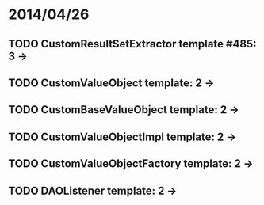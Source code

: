 * 2014/04/26
** TODO CustomResultSetExtractor template #485: 3 ->
** TODO CustomValueObject template: 2 ->
** TODO CustomBaseValueObject template: 2 ->
** TODO CustomValueObjectImpl template: 2 ->
** TODO CustomValueObjectFactory template: 2 ->
** TODO DAOListener template: 2 ->
   
